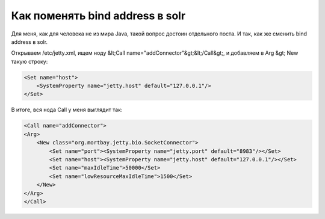 .. meta::
    tags: [java, solr]

========================================  
    Как поменять bind address в solr
========================================  

Для меня, как для человека не из мира Java, такой вопрос достоин отдельного поста. И так, как же сменить bind address в solr. 

Открываем /etc/jetty.xml, ищем ноду &lt;Call name="addConnector"&gt;&lt;/Call&gt;, и добавляем в Arg &gt; New такую строку:

.. sourcecode:: xml

	<Set name="host">
	    <SystemProperty name="jetty.host" default="127.0.0.1"/>
	</Set>
	

В итоге, вся нода Call у меня выглядит так:

.. sourcecode:: xml

	<Call name="addConnector">
	<Arg>
	    <New class="org.mortbay.jetty.bio.SocketConnector">
	        <Set name="port"><SystemProperty name="jetty.port" default="8983"/></Set>
	        <Set name="host"><SystemProperty name="jetty.host" default="127.0.0.1"/></Set>
	        <Set name="maxIdleTime">50000</Set>
	        <Set name="lowResourceMaxIdleTime">1500</Set>
	    </New>
	</Arg>
	</Call>

